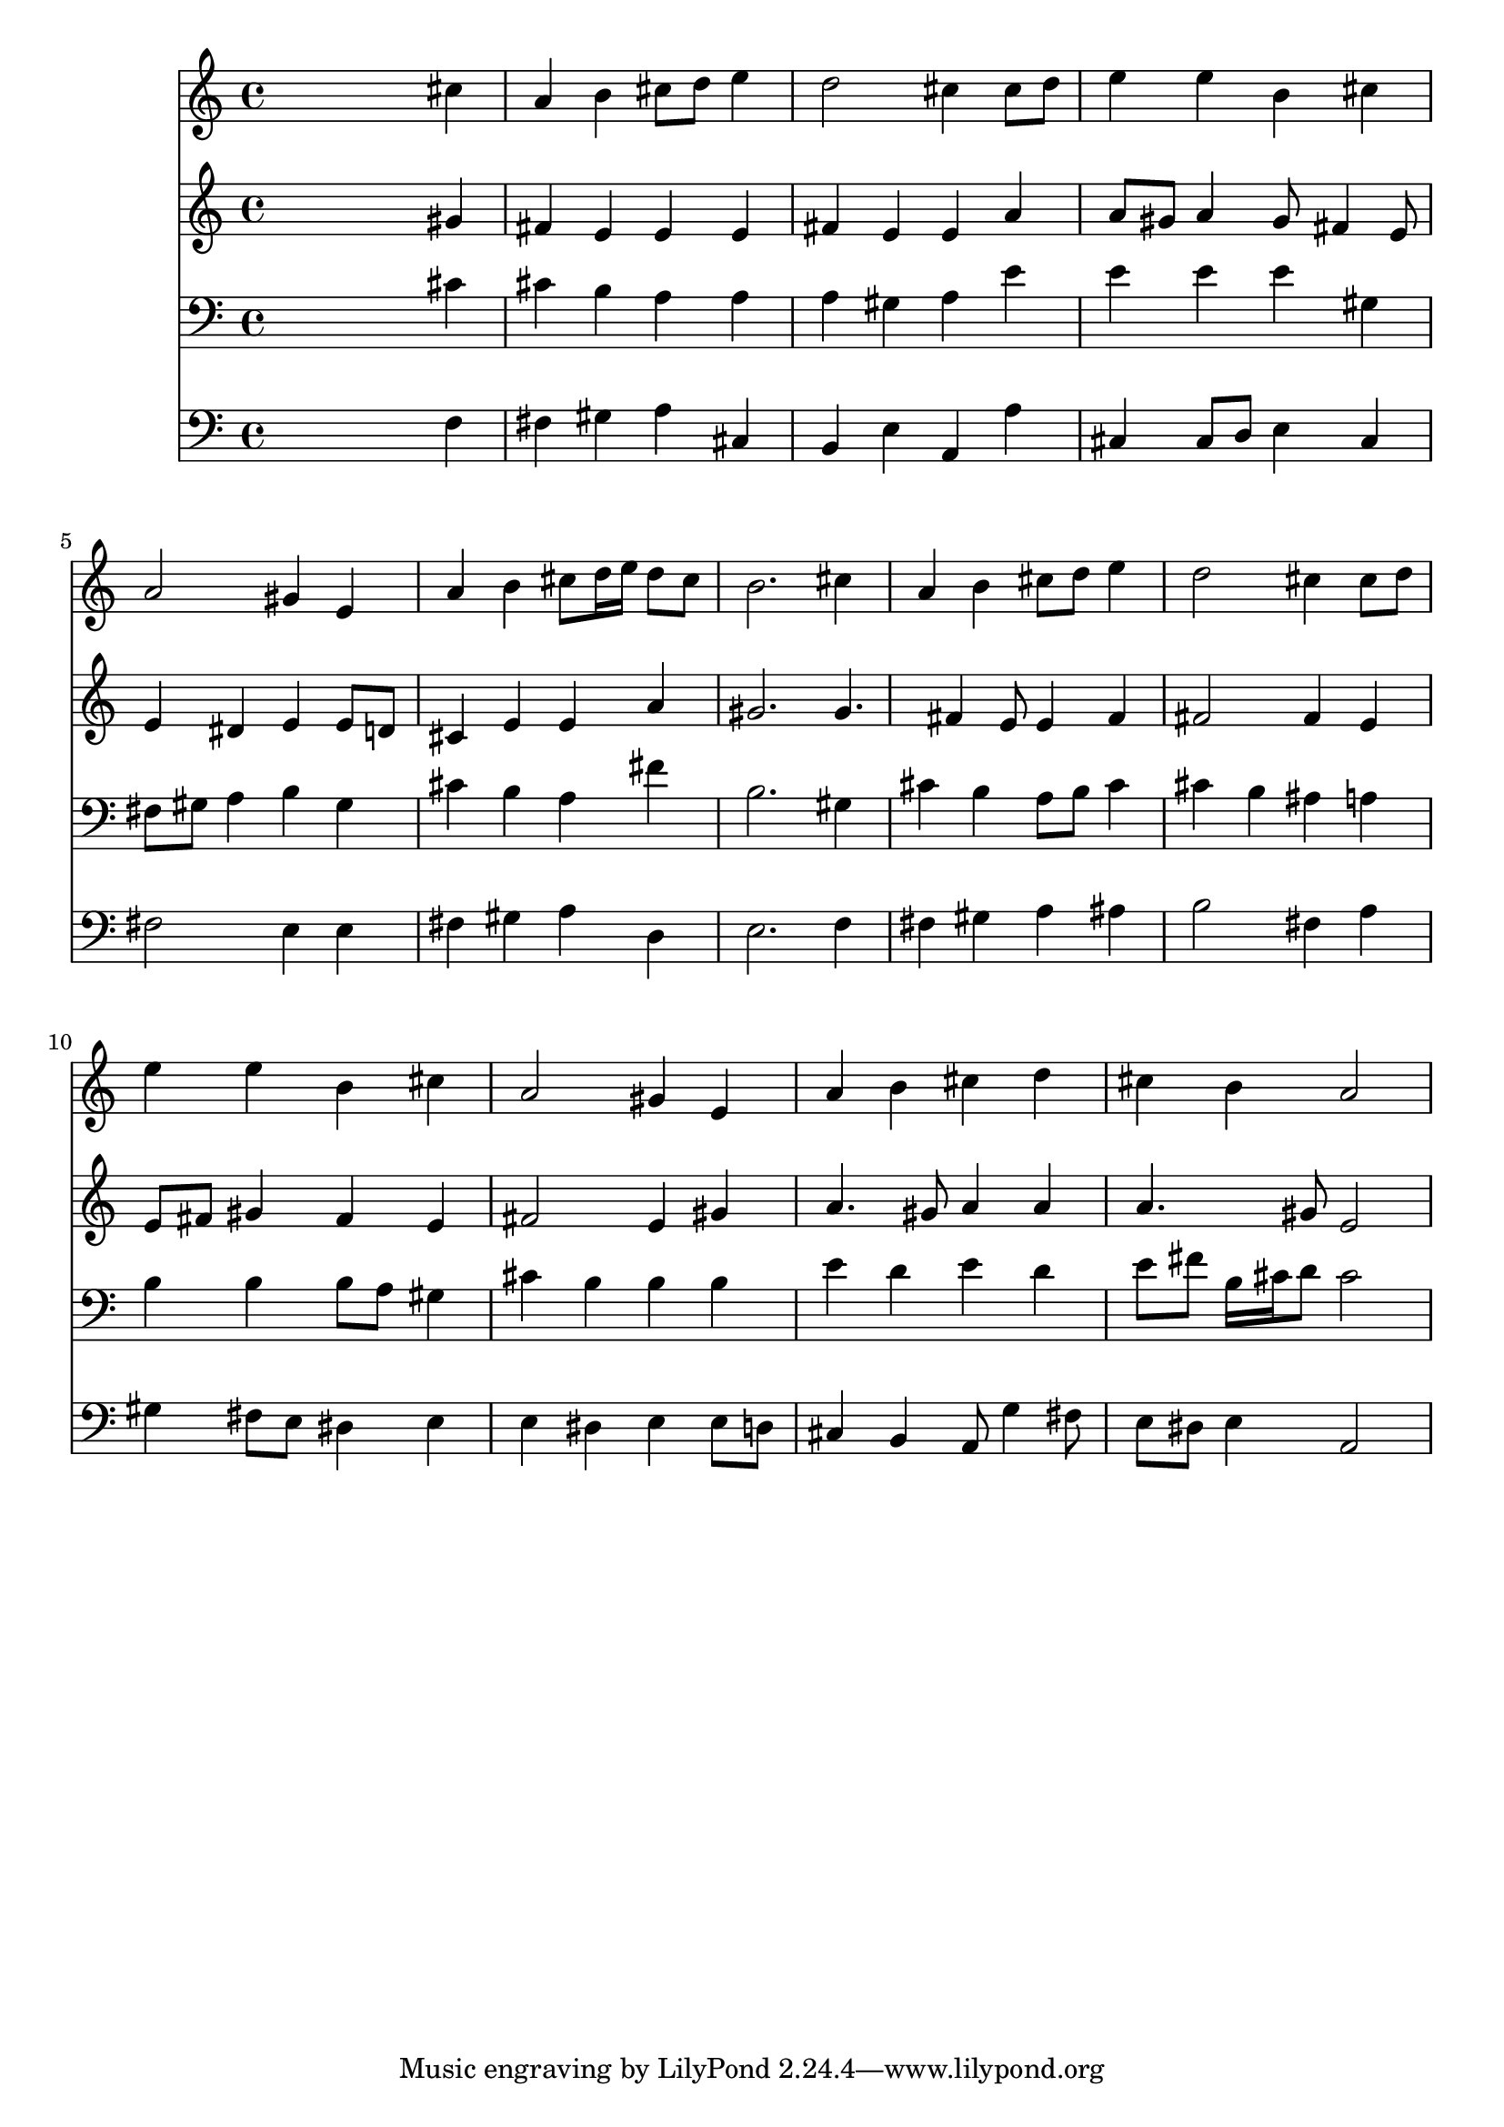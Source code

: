 % Lily was here -- automatically converted by /usr/local/lilypond/usr/bin/midi2ly from 039300b_.mid
\version "2.10.0"


trackAchannelA =  {
  
  \time 4/4 
  

  \key a \major
  
  \tempo 4 = 96 
  
}

trackA = <<
  \context Voice = channelA \trackAchannelA
>>


trackBchannelA = \relative c {
  
  % [SEQUENCE_TRACK_NAME] Instrument 1
  s2. cis''4 |
  % 2
  a b cis8 d e4 |
  % 3
  d2 cis4 cis8 d |
  % 4
  e4 e b cis |
  % 5
  a2 gis4 e |
  % 6
  a b cis8 d16 e d8 cis |
  % 7
  b2. cis4 |
  % 8
  a b cis8 d e4 |
  % 9
  d2 cis4 cis8 d |
  % 10
  e4 e b cis |
  % 11
  a2 gis4 e |
  % 12
  a b cis d |
  % 13
  cis b a2 |
  % 14
  
}

trackB = <<
  \context Voice = channelA \trackBchannelA
>>


trackCchannelA =  {
  
  % [SEQUENCE_TRACK_NAME] Instrument 2
  
}

trackCchannelB = \relative c {
  s2. gis''4 |
  % 2
  fis e e e |
  % 3
  fis e e a |
  % 4
  a8 gis a4 gis8 fis4 e8 |
  % 5
  e4 dis e e8 d |
  % 6
  cis4 e e a |
  % 7
  gis2. gis4. fis4 e8 e4 fis |
  % 9
  fis2 fis4 e |
  % 10
  e8 fis gis4 fis e |
  % 11
  fis2 e4 gis |
  % 12
  a4. gis8 a4 a |
  % 13
  a4. gis8 e2 |
  % 14
  
}

trackC = <<
  \context Voice = channelA \trackCchannelA
  \context Voice = channelB \trackCchannelB
>>


trackDchannelA =  {
  
  % [SEQUENCE_TRACK_NAME] Instrument 3
  
}

trackDchannelB = \relative c {
  s2. cis'4 |
  % 2
  cis b a a |
  % 3
  a gis a e' |
  % 4
  e e e gis, |
  % 5
  fis8 gis a4 b gis |
  % 6
  cis b a fis' |
  % 7
  b,2. gis4 |
  % 8
  cis b a8 b cis4 |
  % 9
  cis b ais a |
  % 10
  b b b8 a gis4 |
  % 11
  cis b b b |
  % 12
  e d e d |
  % 13
  e8 fis b,16 cis d8 cis2 |
  % 14
  
}

trackD = <<

  \clef bass
  
  \context Voice = channelA \trackDchannelA
  \context Voice = channelB \trackDchannelB
>>


trackEchannelA =  {
  
  % [SEQUENCE_TRACK_NAME] Instrument 4
  
}

trackEchannelB = \relative c {
  s2. f4 |
  % 2
  fis gis a cis, |
  % 3
  b e a, a' |
  % 4
  cis, cis8 d e4 cis |
  % 5
  fis2 e4 e |
  % 6
  fis gis a d, |
  % 7
  e2. f4 |
  % 8
  fis gis a ais |
  % 9
  b2 fis4 a |
  % 10
  gis fis8 e dis4 e |
  % 11
  e dis e e8 d |
  % 12
  cis4 b a8 g'4 fis8 |
  % 13
  e dis e4 a,2 |
  % 14
  
}

trackE = <<

  \clef bass
  
  \context Voice = channelA \trackEchannelA
  \context Voice = channelB \trackEchannelB
>>


\score {
  <<
    \context Staff=trackB \trackB
    \context Staff=trackC \trackC
    \context Staff=trackD \trackD
    \context Staff=trackE \trackE
  >>
}
